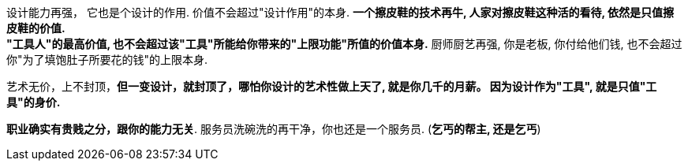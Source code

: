 
设计能力再强， 它也是个设计的作用. 价值不会超过"设计作用"的本身.  **一个擦皮鞋的技术再牛, 人家对擦皮鞋这种活的看待, 依然是只值擦皮鞋的价值.** +
*"工具人"的最高价值, 也不会超过该"工具"所能给你带来的"上限功能"所值的价值本身.*  厨师厨艺再强, 你是老板, 你付给他们钱, 也不会超过你"为了填饱肚子所要花的钱"的上限本身.

艺术无价，上不封顶，*但一变设计，就封顶了，哪怕你设计的艺术性做上天了, 就是你几千的月薪。 因为设计作为"工具", 就是只值"工具"的身价.*

**职业确实有贵贱之分，跟你的能力无关**. 服务员洗碗洗的再干净，你也还是一个服务员. (**乞丐的帮主, 还是乞丐**)

